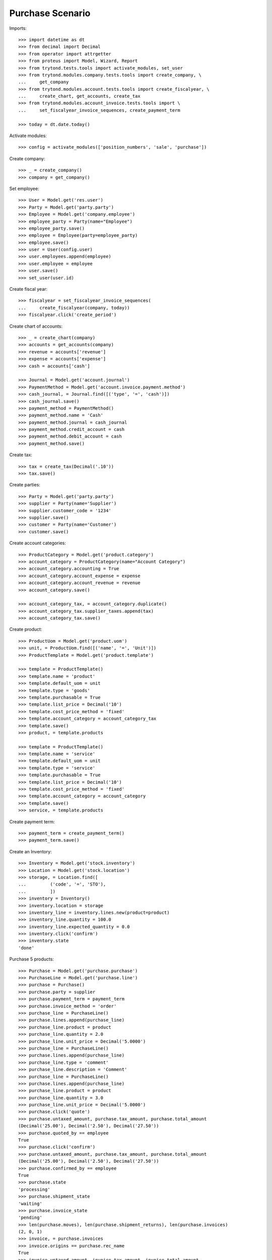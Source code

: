 =================
Purchase Scenario
=================

Imports::

    >>> import datetime as dt
    >>> from decimal import Decimal
    >>> from operator import attrgetter
    >>> from proteus import Model, Wizard, Report
    >>> from trytond.tests.tools import activate_modules, set_user
    >>> from trytond.modules.company.tests.tools import create_company, \
    ...     get_company
    >>> from trytond.modules.account.tests.tools import create_fiscalyear, \
    ...     create_chart, get_accounts, create_tax
    >>> from trytond.modules.account_invoice.tests.tools import \
    ...     set_fiscalyear_invoice_sequences, create_payment_term

    >>> today = dt.date.today()

Activate modules::

    >>> config = activate_modules(['position_numbers', 'sale', 'purchase'])

Create company::

    >>> _ = create_company()
    >>> company = get_company()

Set employee::

    >>> User = Model.get('res.user')
    >>> Party = Model.get('party.party')
    >>> Employee = Model.get('company.employee')
    >>> employee_party = Party(name="Employee")
    >>> employee_party.save()
    >>> employee = Employee(party=employee_party)
    >>> employee.save()
    >>> user = User(config.user)
    >>> user.employees.append(employee)
    >>> user.employee = employee
    >>> user.save()
    >>> set_user(user.id)

Create fiscal year::

    >>> fiscalyear = set_fiscalyear_invoice_sequences(
    ...     create_fiscalyear(company, today))
    >>> fiscalyear.click('create_period')

Create chart of accounts::

    >>> _ = create_chart(company)
    >>> accounts = get_accounts(company)
    >>> revenue = accounts['revenue']
    >>> expense = accounts['expense']
    >>> cash = accounts['cash']

    >>> Journal = Model.get('account.journal')
    >>> PaymentMethod = Model.get('account.invoice.payment.method')
    >>> cash_journal, = Journal.find([('type', '=', 'cash')])
    >>> cash_journal.save()
    >>> payment_method = PaymentMethod()
    >>> payment_method.name = 'Cash'
    >>> payment_method.journal = cash_journal
    >>> payment_method.credit_account = cash
    >>> payment_method.debit_account = cash
    >>> payment_method.save()

Create tax::

    >>> tax = create_tax(Decimal('.10'))
    >>> tax.save()

Create parties::

    >>> Party = Model.get('party.party')
    >>> supplier = Party(name='Supplier')
    >>> supplier.customer_code = '1234'
    >>> supplier.save()
    >>> customer = Party(name='Customer')
    >>> customer.save()

Create account categories::

    >>> ProductCategory = Model.get('product.category')
    >>> account_category = ProductCategory(name="Account Category")
    >>> account_category.accounting = True
    >>> account_category.account_expense = expense
    >>> account_category.account_revenue = revenue
    >>> account_category.save()

    >>> account_category_tax, = account_category.duplicate()
    >>> account_category_tax.supplier_taxes.append(tax)
    >>> account_category_tax.save()

Create product::

    >>> ProductUom = Model.get('product.uom')
    >>> unit, = ProductUom.find([('name', '=', 'Unit')])
    >>> ProductTemplate = Model.get('product.template')

    >>> template = ProductTemplate()
    >>> template.name = 'product'
    >>> template.default_uom = unit
    >>> template.type = 'goods'
    >>> template.purchasable = True
    >>> template.list_price = Decimal('10')
    >>> template.cost_price_method = 'fixed'
    >>> template.account_category = account_category_tax
    >>> template.save()
    >>> product, = template.products

    >>> template = ProductTemplate()
    >>> template.name = 'service'
    >>> template.default_uom = unit
    >>> template.type = 'service'
    >>> template.purchasable = True
    >>> template.list_price = Decimal('10')
    >>> template.cost_price_method = 'fixed'
    >>> template.account_category = account_category
    >>> template.save()
    >>> service, = template.products

Create payment term::

    >>> payment_term = create_payment_term()
    >>> payment_term.save()

Create an Inventory::

    >>> Inventory = Model.get('stock.inventory')
    >>> Location = Model.get('stock.location')
    >>> storage, = Location.find([
    ...         ('code', '=', 'STO'),
    ...         ])
    >>> inventory = Inventory()
    >>> inventory.location = storage
    >>> inventory_line = inventory.lines.new(product=product)
    >>> inventory_line.quantity = 100.0
    >>> inventory_line.expected_quantity = 0.0
    >>> inventory.click('confirm')
    >>> inventory.state
    'done'

Purchase 5 products::

    >>> Purchase = Model.get('purchase.purchase')
    >>> PurchaseLine = Model.get('purchase.line')
    >>> purchase = Purchase()
    >>> purchase.party = supplier
    >>> purchase.payment_term = payment_term
    >>> purchase.invoice_method = 'order'
    >>> purchase_line = PurchaseLine()
    >>> purchase.lines.append(purchase_line)
    >>> purchase_line.product = product
    >>> purchase_line.quantity = 2.0
    >>> purchase_line.unit_price = Decimal('5.0000')
    >>> purchase_line = PurchaseLine()
    >>> purchase.lines.append(purchase_line)
    >>> purchase_line.type = 'comment'
    >>> purchase_line.description = 'Comment'
    >>> purchase_line = PurchaseLine()
    >>> purchase.lines.append(purchase_line)
    >>> purchase_line.product = product
    >>> purchase_line.quantity = 3.0
    >>> purchase_line.unit_price = Decimal('5.0000')
    >>> purchase.click('quote')
    >>> purchase.untaxed_amount, purchase.tax_amount, purchase.total_amount
    (Decimal('25.00'), Decimal('2.50'), Decimal('27.50'))
    >>> purchase.quoted_by == employee
    True
    >>> purchase.click('confirm')
    >>> purchase.untaxed_amount, purchase.tax_amount, purchase.total_amount
    (Decimal('25.00'), Decimal('2.50'), Decimal('27.50'))
    >>> purchase.confirmed_by == employee
    True
    >>> purchase.state
    'processing'
    >>> purchase.shipment_state
    'waiting'
    >>> purchase.invoice_state
    'pending'
    >>> len(purchase.moves), len(purchase.shipment_returns), len(purchase.invoices)
    (2, 0, 1)
    >>> invoice, = purchase.invoices
    >>> invoice.origins == purchase.rec_name
    True
    >>> invoice.untaxed_amount, invoice.tax_amount, invoice.total_amount
    (Decimal('25.00'), Decimal('2.50'), Decimal('27.50'))

Invoice line must be linked to stock move::

    >>> invoice_line1, invoice_line2 = sorted(
    ...     invoice.lines, key=lambda l: l.quantity or 0)
    >>> stock_move1, stock_move2 = sorted(purchase.moves,
    ...     key=lambda m: m.quantity)
    >>> invoice_line1.stock_moves == [stock_move1]
    True
    >>> stock_move1.invoice_lines == [invoice_line1]
    True
    >>> invoice_line2.stock_moves == [stock_move2]
    True
    >>> stock_move2.invoice_lines == [invoice_line2]
    True

Check actual quantity::

    >>> all(l.quantity == l.actual_quantity for l in purchase.lines)
    True

Post invoice and check no new invoices::

    >>> invoice.invoice_date = today
    >>> invoice.click('post')
    >>> purchase.reload()
    >>> purchase.shipment_state
    'waiting'
    >>> purchase.invoice_state
    'awaiting payment'
    >>> len(purchase.moves), len(purchase.shipment_returns), len(purchase.invoices)
    (2, 0, 1)

Purchase 5 products with an invoice method 'on shipment'::

    >>> purchase = Purchase()
    >>> purchase.party = supplier
    >>> purchase.payment_term = payment_term
    >>> purchase.invoice_method = 'shipment'
    >>> purchase_line = PurchaseLine()
    >>> purchase.lines.append(purchase_line)
    >>> purchase_line.product = product
    >>> purchase_line.quantity = 2.0
    >>> purchase_line = PurchaseLine()
    >>> purchase.lines.append(purchase_line)
    >>> purchase_line.type = 'comment'
    >>> purchase_line.description = 'Comment'
    >>> purchase_line = PurchaseLine()
    >>> purchase.lines.append(purchase_line)
    >>> purchase_line.product = product
    >>> purchase_line.quantity = 3.0
    >>> purchase.click('quote')
    >>> purchase.click('confirm')
    >>> purchase.state
    'processing'
    >>> purchase.shipment_state
    'waiting'
    >>> purchase.invoice_state
    'none'
    >>> len(purchase.moves), len(purchase.shipment_returns), len(purchase.invoices)
    (2, 0, 0)

Not yet linked to invoice lines::

    >>> stock_move1, stock_move2 = sorted(purchase.moves,
    ...     key=lambda m: m.quantity)
    >>> len(stock_move1.invoice_lines)
    0
    >>> len(stock_move2.invoice_lines)
    0

Validate Shipments::

    >>> Move = Model.get('stock.move')
    >>> ShipmentIn = Model.get('stock.shipment.in')
    >>> shipment = ShipmentIn()
    >>> shipment.supplier = supplier
    >>> for move in purchase.moves:
    ...     incoming_move = Move(id=move.id)
    ...     shipment.incoming_moves.append(incoming_move)
    >>> shipment.save()
    >>> shipment.origins == purchase.rec_name
    True
    >>> shipment.click('receive')
    >>> shipment.click('done')
    >>> purchase.reload()
    >>> purchase.shipment_state
    'received'
    >>> len(purchase.shipments), len(purchase.shipment_returns)
    (1, 0)

Open supplier invoice::

    >>> purchase.invoice_state
    'pending'
    >>> invoice, = purchase.invoices
    >>> invoice.type
    'in'
    >>> invoice_line1, invoice_line2 = sorted(invoice.lines,
    ...     key=lambda l: l.quantity or 0)
    >>> for line in invoice.lines:
    ...     line.quantity = 1
    ...     line.save()
    >>> invoice.invoice_date = today
    >>> invoice.click('post')

Invoice lines must be linked to each stock moves::

    >>> invoice_line1.stock_moves == [stock_move1]
    True
    >>> invoice_line2.stock_moves == [stock_move2]
    True

Check second invoices::

    >>> purchase.reload()
    >>> len(purchase.invoices)
    2
    >>> sum(l.quantity for i in purchase.invoices for l in i.lines)
    5.0

Create the report::

    >>> purchase_report = Report('purchase.purchase')
    >>> ext, _, _, name = purchase_report.execute([purchase], {})
    >>> ext
    'odt'
    >>> name
    'Purchase-2'

Create a Return::

    >>> return_ = Purchase()
    >>> return_.party = supplier
    >>> return_.payment_term = payment_term
    >>> return_.invoice_method = 'shipment'
    >>> return_line = PurchaseLine()
    >>> return_.lines.append(return_line)
    >>> return_line.product = product
    >>> return_line.quantity = -4.
    >>> return_line = PurchaseLine()
    >>> return_.lines.append(return_line)
    >>> return_line.type = 'comment'
    >>> return_line.description = 'Comment'
    >>> return_.click('quote')
    >>> return_.click('confirm')
    >>> return_.state
    'processing'
    >>> return_.shipment_state
    'waiting'
    >>> return_.invoice_state
    'none'
    >>> (len(return_.shipments), len(return_.shipment_returns),
    ...     len(return_.invoices))
    (0, 1, 0)

Check Return Shipments::

    >>> ShipmentReturn = Model.get('stock.shipment.in.return')
    >>> ship_return, = return_.shipment_returns
    >>> ship_return.state
    'waiting'
    >>> move_return, = ship_return.moves
    >>> move_return.product.rec_name
    'product'
    >>> move_return.quantity
    4.0
    >>> ship_return.click('assign_try')
    >>> ship_return.click('done')
    >>> ship_return.state
    'done'
    >>> return_.reload()
    >>> return_.state
    'processing'
    >>> return_.shipment_state
    'received'
    >>> return_.invoice_state
    'pending'

Open supplier credit note::

    >>> credit_note, = return_.invoices
    >>> credit_note.type
    'in'
    >>> len(credit_note.lines)
    1
    >>> sum(l.quantity for l in credit_note.lines)
    -4.0
    >>> credit_note.invoice_date = today
    >>> credit_note.click('post')

Mixing return and purchase::

    >>> mix = Purchase()
    >>> mix.party = supplier
    >>> mix.payment_term = payment_term
    >>> mix.invoice_method = 'order'
    >>> mixline = PurchaseLine()
    >>> mix.lines.append(mixline)
    >>> mixline.product = product
    >>> mixline.quantity = 7.
    >>> mixline_comment = PurchaseLine()
    >>> mix.lines.append(mixline_comment)
    >>> mixline_comment.type = 'comment'
    >>> mixline_comment.description = 'Comment'
    >>> mixline2 = PurchaseLine()
    >>> mix.lines.append(mixline2)
    >>> mixline2.product = product
    >>> mixline2.quantity = -2.
    >>> mix.click('quote')
    >>> mix.click('confirm')
    >>> mix.state
    'processing'
    >>> mix.shipment_state
    'waiting'
    >>> mix.invoice_state
    'pending'
    >>> len(mix.moves), len(mix.shipment_returns), len(mix.invoices)
    (2, 1, 1)

Checking Shipments::

    >>> mix_return, = mix.shipment_returns
    >>> mix_shipment = ShipmentIn()
    >>> mix_shipment.supplier = supplier
    >>> for move in mix.moves:
    ...     if move.id in [m.id for m in mix_return.moves]:
    ...         continue
    ...     incoming_move = Move(id=move.id)
    ...     mix_shipment.incoming_moves.append(incoming_move)
    >>> mix_shipment.click('receive')
    >>> mix_shipment.click('done')
    >>> mix.reload()
    >>> len(mix.shipments)
    1

    >>> mix_return.click('wait')
    >>> mix_return.click('assign_try')
    >>> mix_return.click('done')
    >>> move_return, = mix_return.moves
    >>> move_return.product.rec_name
    'product'
    >>> move_return.quantity
    2.0

Checking the invoice::

    >>> mix.reload()
    >>> mix_invoice, = mix.invoices
    >>> mix_invoice.type
    'in'
    >>> len(mix_invoice.lines)
    2
    >>> sorted(l.quantity for l in mix_invoice.lines)
    [-2.0, 7.0]
    >>> mix_invoice.invoice_date = today
    >>> mix_invoice.click('post')

Mixing stuff with an invoice method 'on shipment'::

    >>> mix = Purchase()
    >>> mix.party = supplier
    >>> mix.payment_term = payment_term
    >>> mix.invoice_method = 'shipment'
    >>> mixline = PurchaseLine()
    >>> mix.lines.append(mixline)
    >>> mixline.product = product
    >>> mixline.quantity = 6.
    >>> mixline_comment = PurchaseLine()
    >>> mix.lines.append(mixline_comment)
    >>> mixline_comment.type = 'comment'
    >>> mixline_comment.description = 'Comment'
    >>> mixline2 = PurchaseLine()
    >>> mix.lines.append(mixline2)
    >>> mixline2.product = product
    >>> mixline2.quantity = -3.
    >>> mix.click('quote')
    >>> mix.click('confirm')
    >>> mix.state
    'processing'
    >>> mix.shipment_state
    'waiting'
    >>> mix.invoice_state
    'none'
    >>> len(mix.moves), len(mix.shipment_returns), len(mix.invoices)
    (2, 1, 0)

Checking Shipments::

    >>> mix_return, = mix.shipment_returns
    >>> mix_shipment = ShipmentIn()
    >>> mix_shipment.supplier = supplier
    >>> for move in mix.moves:
    ...     if move.id in [m.id for m in mix_return.moves]:
    ...         continue
    ...     incoming_move = Move(id=move.id)
    ...     mix_shipment.incoming_moves.append(incoming_move)
    >>> mix_shipment.click('receive')
    >>> mix_shipment.click('done')
    >>> mix.reload()
    >>> len(mix.shipments)
    1

    >>> mix_return.click('wait')
    >>> mix_return.click('assign_try')
    >>> mix_return.click('done')
    >>> move_return, = mix_return.moves
    >>> move_return.product.rec_name
    'product'
    >>> move_return.quantity
    3.0

Purchase services::

    >>> service_purchase = Purchase()
    >>> service_purchase.party = supplier
    >>> service_purchase.payment_term = payment_term
    >>> purchase_line = service_purchase.lines.new()
    >>> purchase_line.product = service
    >>> purchase_line.quantity = 1
    >>> purchase_line.unit_price = Decimal('10.0000')
    >>> service_purchase.save()
    >>> service_purchase.click('quote')
    >>> service_purchase.click('confirm')
    >>> service_purchase.state
    'processing'
    >>> service_purchase.shipment_state
    'none'
    >>> service_purchase.invoice_state
    'pending'
    >>> service_invoice, = service_purchase.invoices

Pay the service invoice::

    >>> service_invoice.invoice_date = today
    >>> service_invoice.click('post')
    >>> pay = service_invoice.click('pay')
    >>> pay.form.payment_method = payment_method
    >>> pay.form.amount = service_invoice.total_amount
    >>> pay.execute('choice')
    >>> service_invoice.reload()
    >>> service_invoice.state
    'paid'

Check service purchase states::

    >>> service_purchase.reload()
    >>> service_purchase.invoice_state
    'paid'
    >>> service_purchase.shipment_state
    'none'
    >>> service_purchase.state
    'done'

Create a purchase to be invoiced on shipment partially and check correctly
linked to invoices::

    >>> purchase = Purchase()
    >>> purchase.party = supplier
    >>> purchase.payment_term = payment_term
    >>> purchase.invoice_method = 'shipment'
    >>> line = purchase.lines.new()
    >>> line.product = product
    >>> line.quantity = 10.0
    >>> purchase.click('quote')
    >>> purchase.click('confirm')
    >>> shipment = ShipmentIn()
    >>> shipment.supplier = supplier
    >>> for move in purchase.moves:
    ...     incoming_move = Move(id=move.id)
    ...     incoming_move.quantity = 5.0
    ...     shipment.incoming_moves.append(incoming_move)
    >>> shipment.save()
    >>> for move in shipment.inventory_moves:
    ...     move.quantity = 5.0
    >>> shipment.click('receive')
    >>> shipment.click('done')
    >>> purchase.reload()
    >>> invoice, = purchase.invoices
    >>> invoice_line, = invoice.lines
    >>> invoice_line.quantity
    5.0
    >>> stock_move, = invoice_line.stock_moves
    >>> stock_move.quantity
    5.0
    >>> stock_move.state
    'done'

Create a purchase to be invoiced on order, partially send it and check
correctly linked to invoices::

    >>> purchase = Purchase()
    >>> purchase.party = supplier
    >>> purchase.payment_term = payment_term
    >>> purchase.invoice_method = 'order'
    >>> line = purchase.lines.new()
    >>> line.product = product
    >>> line.quantity = 10.0
    >>> purchase.click('quote')
    >>> purchase.click('confirm')
    >>> shipment = ShipmentIn()
    >>> shipment.supplier = supplier
    >>> for move in purchase.moves:
    ...     incoming_move = Move(id=move.id)
    ...     incoming_move.quantity = 8.0
    ...     shipment.incoming_moves.append(incoming_move)
    >>> shipment.save()
    >>> for move in shipment.inventory_moves:
    ...     move.quantity = 8.0
    >>> shipment.click('receive')
    >>> shipment.click('done')
    >>> purchase.reload()
    >>> invoice, = purchase.invoices
    >>> invoice_line, = invoice.lines
    >>> invoice_line.quantity
    10.0
    >>> draft_stock_move, stock_move = sorted(
    ...     invoice_line.stock_moves, key=lambda m: m.quantity)
    >>> draft_stock_move.quantity
    2.0
    >>> draft_stock_move.state
    'draft'
    >>> stock_move.quantity
    8.0
    >>> stock_move.state
    'done'

Deleting a line from a invoice should recreate it::

    >>> purchase = Purchase()
    >>> purchase.party = customer
    >>> line = purchase.lines.new()
    >>> line.product = product
    >>> line.quantity = 10.0
    >>> line.unit_price = Decimal('5.0000')
    >>> purchase.click('quote')
    >>> purchase.click('confirm')
    >>> invoice, = purchase.invoices
    >>> invoice_line, = invoice.lines
    >>> invoice.lines.remove(invoice_line)
    >>> invoice.invoice_date = today
    >>> invoice.click('post')
    >>> purchase.reload()
    >>> new_invoice, = purchase.invoices
    >>> new_invoice.number
    >>> len(new_invoice.lines)
    1
